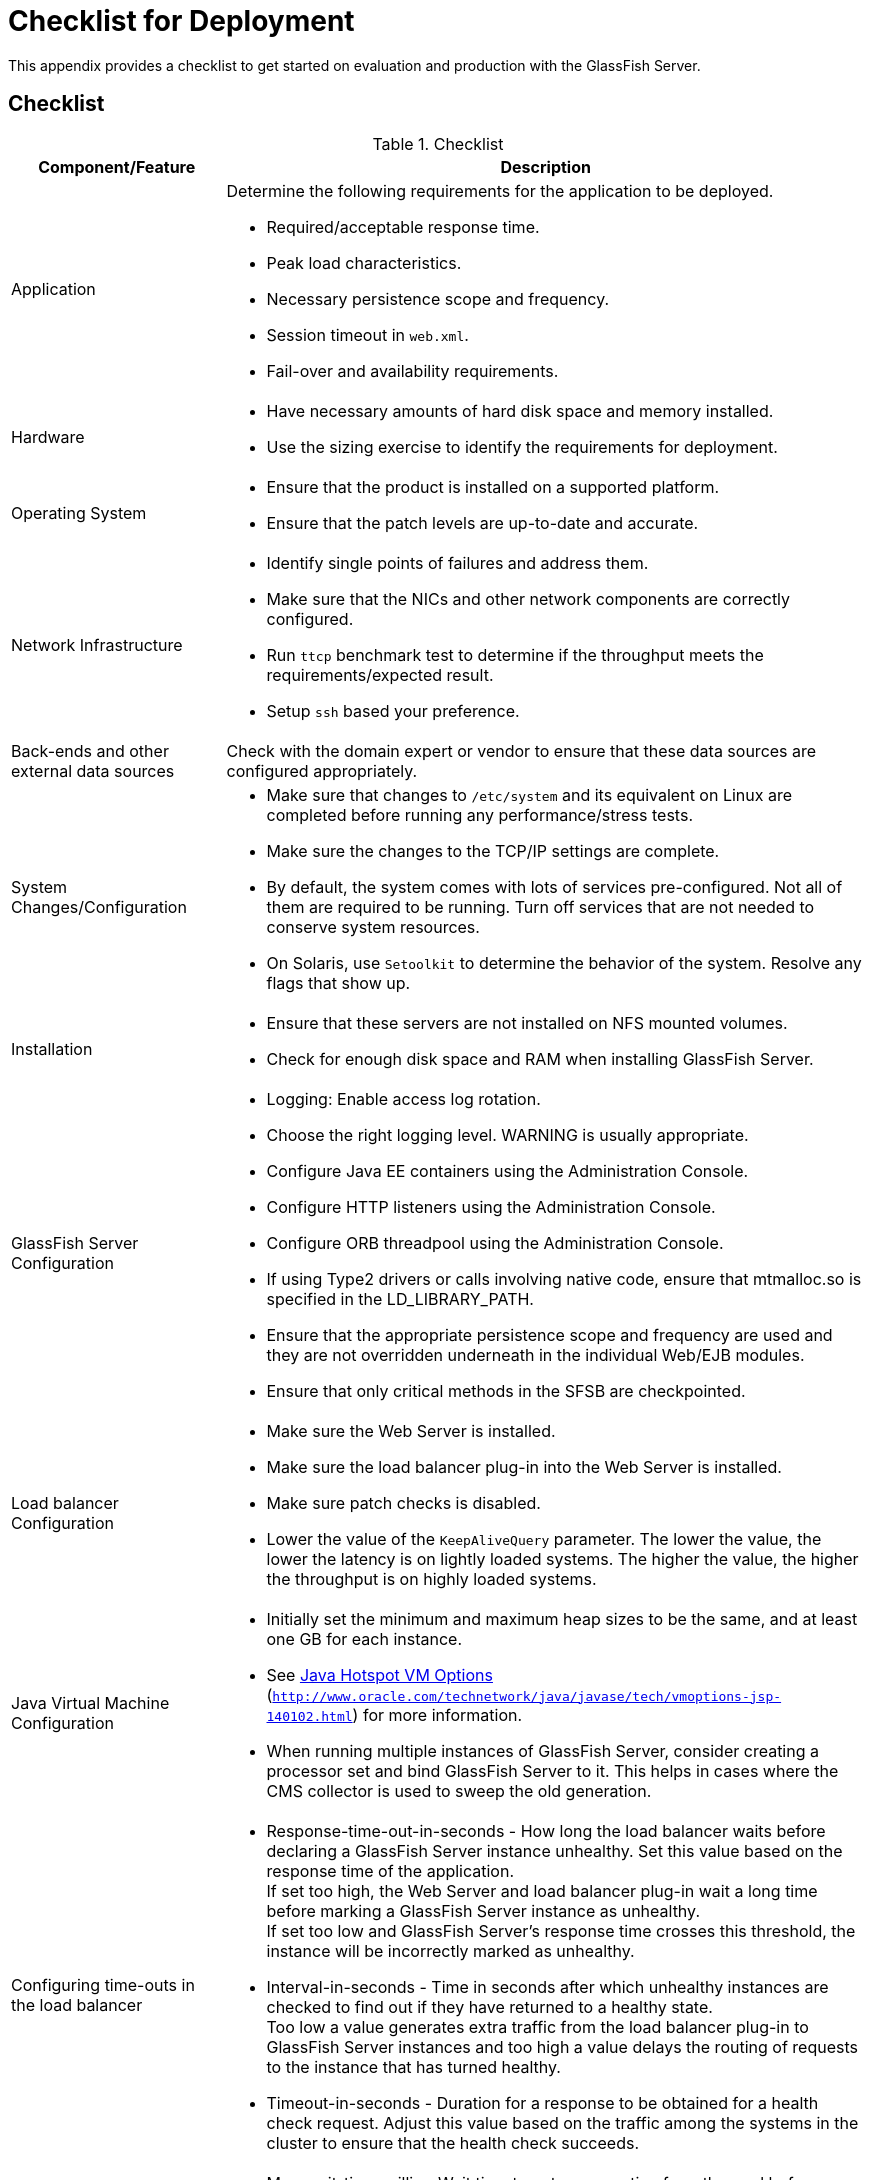 [[checklist-for-deployment]]
= Checklist for Deployment

This appendix provides a checklist to get started on evaluation and production with the GlassFish Server.

[[checklist]]
== Checklist

.Checklist
[cols="2,6",options="header"]
|===
|Component/Feature |Description
|Application a| Determine the following requirements for the application to be deployed.

* Required/acceptable response time.
* Peak load characteristics.
* Necessary persistence scope and frequency.
* Session timeout in `web.xml`.
* Fail-over and availability requirements.

|Hardware a|
* Have necessary amounts of hard disk space and memory installed.
* Use the sizing exercise to identify the requirements for deployment.

|Operating System a|
* Ensure that the product is installed on a supported platform.
* Ensure that the patch levels are up-to-date and accurate.

|Network Infrastructure a|
* Identify single points of failures and address them.
* Make sure that the NICs and other network components are correctly configured.
* Run `ttcp` benchmark test to determine if the throughput meets the requirements/expected result.
* Setup `ssh` based your preference.

|Back-ends and other external data sources |Check with the domain expert or vendor to ensure that these data sources are configured appropriately.

|System Changes/Configuration a|
* Make sure that changes to `/etc/system` and its equivalent on Linux are completed before running any performance/stress tests.
* Make sure the changes to the TCP/IP settings are complete.
* By default, the system comes with lots of services pre-configured. Not all of them are required to be running. Turn off services that are not needed to conserve system resources.
* On Solaris, use `Setoolkit` to determine the behavior of the system. Resolve any flags that show up.

|Installation a|
* Ensure that these servers are not installed on NFS mounted volumes.
* Check for enough disk space and RAM when installing GlassFish Server.

|GlassFish Server Configuration a|
* Logging: Enable access log rotation.
* Choose the right logging level. WARNING is usually appropriate.
* Configure Java EE containers using the Administration Console.
* Configure HTTP listeners using the Administration Console.
* Configure ORB threadpool using the Administration Console.
* If using Type2 drivers or calls involving native code, ensure that mtmalloc.so is specified in the LD_LIBRARY_PATH.
* Ensure that the appropriate persistence scope and frequency are used and they are not overridden underneath in the individual Web/EJB modules.
* Ensure that only critical methods in the SFSB are checkpointed.

|Load balancer Configuration a|
* Make sure the Web Server is installed.
* Make sure the load balancer plug-in into the Web Server is installed.
* Make sure patch checks is disabled.
* Lower the value of the `KeepAliveQuery` parameter. The lower the value, the lower the latency is on lightly loaded systems. The higher the value, the higher the throughput is on highly loaded systems.

|Java Virtual Machine Configuration a|
* Initially set the minimum and maximum heap sizes to be the same, and at least one GB for each instance.
* See http://www.oracle.com/technetwork/java/javase/tech/vmoptions-jsp-140102.html[Java Hotspot VM Options] (`http://www.oracle.com/technetwork/java/javase/tech/vmoptions-jsp-140102.html`) for more information.
* When running multiple instances of GlassFish Server, consider creating a processor set and bind GlassFish Server to it. This helps in cases where the CMS collector is used to sweep the old generation.

|Configuring time-outs in the load balancer a|
* Response-time-out-in-seconds - How long the load balancer waits before declaring a GlassFish Server instance unhealthy. Set this value based on the response time of the application. +
If set too high, the Web Server and load balancer plug-in wait a long time before marking a GlassFish Server instance as unhealthy. +
If set too low and GlassFish Server's response time crosses this threshold, the instance will be incorrectly marked as unhealthy.
* Interval-in-seconds - Time in seconds after which unhealthy instances are checked to find out if they have returned to a healthy state. +
Too low a value generates extra traffic from the load balancer plug-in to GlassFish Server instances and too high a value delays the routing of requests to the instance that has turned healthy.
* Timeout-in-seconds - Duration for a response to be obtained for a health check request. Adjust this value based on the traffic among the systems in the cluster to ensure that the health check succeeds.

|Configuring time-outs in GlassFish Server a|
* Max-wait-time-millis - Wait time to get a connection from the pool before throwing an exception. Default is 6 s.
Consider changing this value for highly loaded systems where the size of the data being persisted is greater than 50 KB.
* Cache-idle-timeout-in-seconds - Time an EJB is allowed to be idle in the cache before it gets passivated. Applies only to entity beans and stateful session beans.
* Removal-timeout-in-seconds - Time that an EJB remains passivated (idle in the backup store). Default value is 60 minutes. Adjust this value based on the need for SFSB failover.

|Tune VM Garbage Collection (GC) a|
Garbage collection pauses of four seconds or more can cause intermittent problems in persisting session state. To avoid this problem, tune the VM heap.
In cases where even a single failure to persist data is unacceptable or when the system is not fully loaded, use the CMS collector or the throughput collector.

These can be enabled by adding:

`<jvm-options>-XX:+UseConcMarkSweepGC</jvm-options>`

This option may decrease throughput.

|===